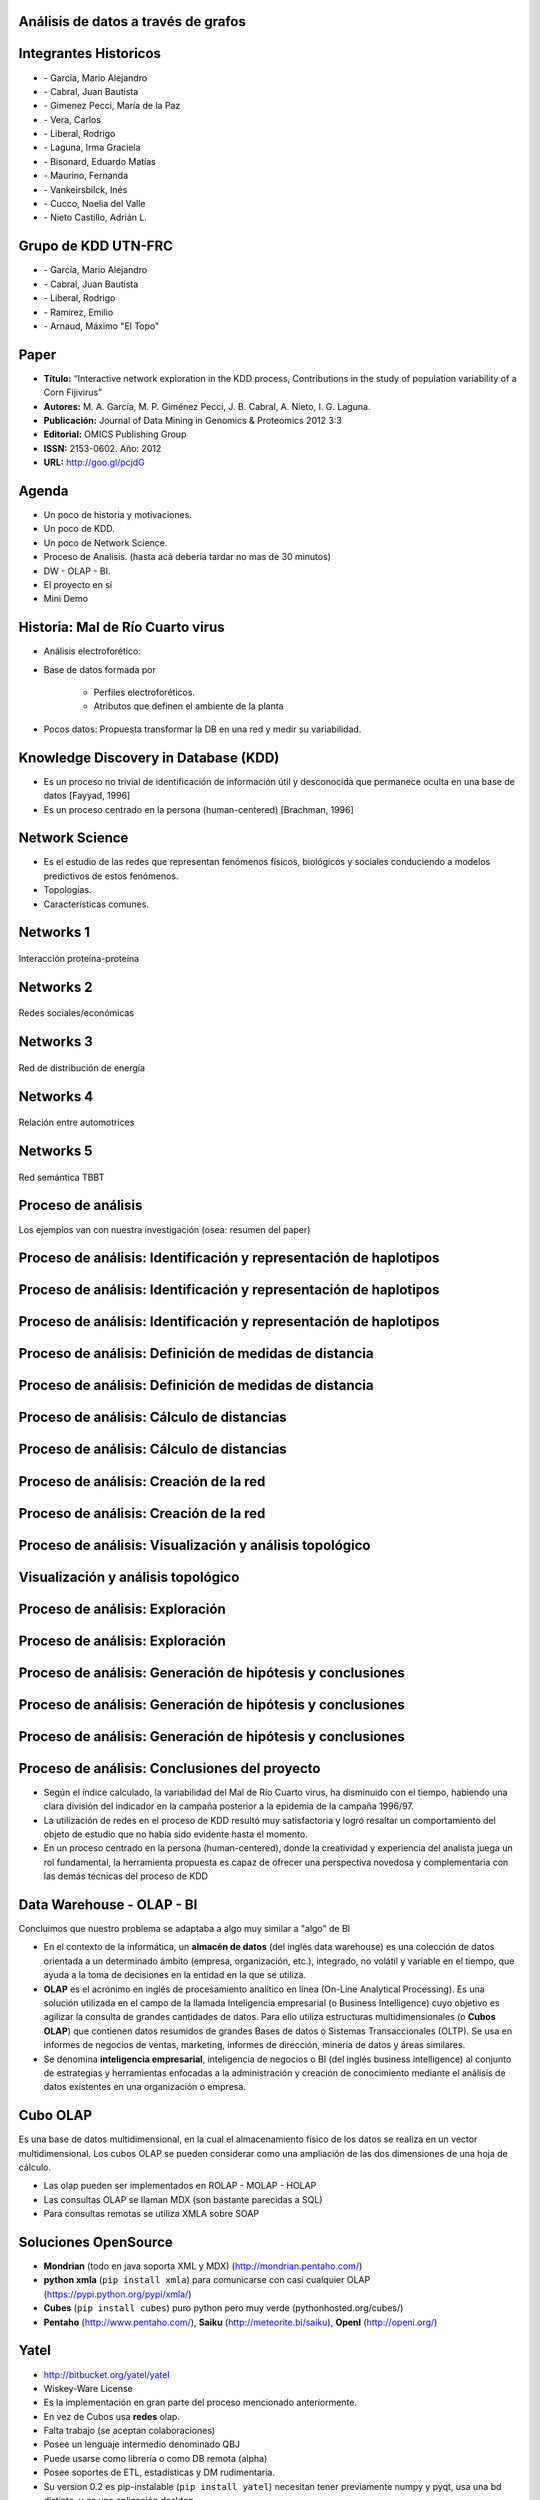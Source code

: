 .. =============================================================================
.. ICONS
.. =============================================================================

.. |utnico| image:: img/utnico.png
.. |intaico| image:: img/intaico.png
.. |conicetico| image:: img/conicetico.png


.. =============================================================================
.. CONTENT
.. =============================================================================

Análisis de datos a través de grafos
------------------------------------

.. image:: img/log.png
    :align: center
    :scale: 100 %


Integrantes Historicos
----------------------

- |utnico|  - García, Mario Alejandro
- |utnico|  - Cabral, Juan Bautista
- |intaico|  - Gimenez Pecci, María de la Paz
- |utnico|  - Vera, Carlos
- |utnico|  - Liberal, Rodrigo
- |conicetico| |intaico|  - Laguna, Irma Graciela
- |intaico|  - Bisonard, Eduardo Matías
- |intaico|  - Maurino, Fernanda
- |intaico|  - Vankeirsbilck, Inés
- |utnico|  - Cucco, Noelia del Valle
- |utnico|  - Nieto Castillo, Adrián L.


Grupo de KDD  UTN-FRC
---------------------

- |utnico|  - García, Mario Alejandro
- |utnico|  - Cabral, Juan Bautista
- |utnico|  - Liberal, Rodrigo
- |utnico|  - Ramirez, Emilio
- |utnico|  - Arnaud, Máximo "El Topo"




Paper
-----

- **Título:** “Interactive network exploration in the KDD process, Contributions
  in the study of population variability of a Corn Fijivirus”
- **Autores:** M. A. García, M. P. Giménez Pecci, J. B. Cabral, A. Nieto, I. G. Laguna.
- **Publicación:** Journal of Data Mining in Genomics & Proteomics 2012 3:3
- **Editorial:** OMICS Publishing Group
- **ISSN:** 2153-0602. Año: 2012
- **URL:** http://goo.gl/pcjdG

.. image:: img/qr.png
    :align: center
    :scale: 100 %


Agenda
------

- Un poco de historia y motivaciones.
- Un poco de KDD.
- Un poco de Network Science.
- Proceso de Analisis. (hasta acá debería tardar no mas de 30 minutos)
- DW - OLAP - BI.
- El proyecto en sí
- Mini Demo

.. image:: img/to_do_list.jpg
    :align: center
    :scale: 120 %


Historia: Mal de Río Cuarto virus
---------------------------------

- Análisis electroforético:

.. image:: img/electroforesis.png
    :align: center
    :scale: 100 %

- Base de datos formada por

    - Perfiles electroforéticos.
    - Atributos que definen el ambiente de la planta

- Pocos datos: Propuesta transformar la DB en una red y medir su variabilidad.

.. image:: img/r4to.png
    :align: right
    :scale: 40 %


Knowledge Discovery in Database (KDD)
-------------------------------------

- Es un proceso no trivial de identificación de información útil y desconocida
  que permanece oculta en una base de datos [Fayyad, 1996]

- Es un proceso centrado en la persona (human-centered) [Brachman, 1996]


.. image:: img/mining.png
    :align: center
    :scale: 20 %


Network Science
---------------

- Es el estudio de las redes que representan fenómenos físicos, biológicos y
  sociales conduciendo a modelos predictivos de estos fenómenos.
- Topologías.
- Características comunes.

.. image:: img/vuelos.png
    :align: right
    :scale: 35 %


Networks 1
----------

.. figure:: img/proteina.png
    :align: center
    :scale: 100 %

    Interacción proteína-proteína


Networks 2
----------

.. figure:: img/money.png
    :align: center
    :scale: 50 %

    Redes sociales/económicas


Networks 3
----------

.. figure:: img/energy.png
    :align: center
    :scale: 100 %

    Red de distribución de energía


Networks 4
----------

.. figure:: img/motor.png
    :align: center
    :scale: 100 %

    Relación entre automotrices


Networks 5
----------

.. figure:: img/bbt.png
    :align: center
    :scale: 35 %

    Red semántica TBBT


Proceso de análisis
-------------------

Los ejemplos van con nuestra investigación (osea: resumen del paper)

.. image:: img/kdd0.png
    :align: center
    :scale: 200 %


Proceso de análisis: Identificación y representación de haplotipos
------------------------------------------------------------------

.. image:: img/kdd1.png
    :align: center
    :scale: 200 %


Proceso de análisis: Identificación y representación de haplotipos
------------------------------------------------------------------

.. image:: img/viejo.png
    :align: center
    :scale: 35 %


Proceso de análisis: Identificación y representación de haplotipos
------------------------------------------------------------------

.. image:: img/tablaperfiles.png
    :align: center
    :scale: 200 %


Proceso de análisis: Definición de medidas de distancia
-------------------------------------------------------

.. image:: img/kdd2.png
    :align: center
    :scale: 200 %


Proceso de análisis: Definición de medidas de distancia
-------------------------------------------------------

.. image:: img/dit.png
    :align: center
    :scale: 60 %


Proceso de análisis: Cálculo de distancias
------------------------------------------

.. image:: img/kdd3.png
    :align: center
    :scale: 200 %


Proceso de análisis: Cálculo de distancias
------------------------------------------

.. image:: img/calc.png
    :align: center
    :scale: 200 %


Proceso de análisis: Creación de la red
---------------------------------------

.. image:: img/kdd4.png
    :align: center
    :scale: 200 %


Proceso de análisis: Creación de la red
---------------------------------------

.. image:: img/red0.png
    :align: center
    :scale: 200 %


Proceso de análisis: Visualización y análisis topológico
--------------------------------------------------------

.. image:: img/kdd5.png
    :align: center
    :scale: 200 %


Visualización y análisis topológico
-----------------------------------

.. image:: img/est.png
    :align: center
    :scale: 300 %


Proceso de análisis: Exploración
--------------------------------

.. image:: img/kdd6.png
    :align: center
    :scale: 200 %


Proceso de análisis: Exploración
--------------------------------

.. image:: img/exp.png
    :align: center
    :scale: 150 %


Proceso de análisis: Generación de hipótesis y conclusiones
-----------------------------------------------------------

.. image:: img/kdd7.png
    :align: center
    :scale: 200 %


Proceso de análisis: Generación de hipótesis y conclusiones
-----------------------------------------------------------

.. image:: img/conc.png
    :align: center
    :scale: 60 %


Proceso de análisis: Generación de hipótesis y conclusiones
-----------------------------------------------------------

.. image:: img/conc2.png
    :align: center
    :scale: 75 %


Proceso de análisis: Conclusiones del proyecto
----------------------------------------------

- Según el índice calculado, la variabilidad del Mal de Río Cuarto virus,
  ha disminuido con el tiempo, habiendo una clara división del
  indicador en la campaña posterior a la epidemia de la campaña
  1996/97.
- La utilización de redes en el proceso de KDD resultó muy
  satisfactoria y logró resaltar un comportamiento del objeto de
  estudio que no había sido evidente hasta el momento.
- En un proceso centrado en la persona (human-centered), donde la
  creatividad y experiencia del analista juega un rol fundamental, la
  herramienta propuesta es capaz de ofrecer una perspectiva
  novedosa y complementaria con las demás técnicas del proceso de
  KDD

.. image:: img/sher.png
    :align: right
    :scale: 50 %

Data Warehouse - OLAP - BI
--------------------------

Concluimos que nuestro problema se adaptaba a algo muy similar a "algo" de BI

- En el contexto de la informática, un **almacén de datos**
  (del inglés data warehouse) es una colección de datos orientada a un
  determinado ámbito (empresa, organización, etc.), integrado, no volátil y
  variable en el tiempo, que ayuda a la toma de decisiones en la entidad en la
  que se utiliza.
- **OLAP** es el acrónimo en inglés de procesamiento analítico en línea
  (On-Line Analytical Processing). Es una solución utilizada en el campo de la
  llamada Inteligencia empresarial (o Business Intelligence)
  cuyo objetivo es agilizar la consulta de grandes cantidades de datos.
  Para ello utiliza estructuras multidimensionales (o **Cubos OLAP**) que contienen
  datos resumidos de grandes Bases de datos o Sistemas Transaccionales (OLTP).
  Se usa en informes de negocios de ventas, marketing, informes de dirección,
  minería de datos y áreas similares.
- Se denomina **inteligencia empresarial**, inteligencia de negocios o BI (del inglés
  business intelligence) al conjunto de estrategias y herramientas enfocadas a
  la administración y creación de conocimiento mediante el análisis de datos
  existentes en una organización o empresa.

.. image:: img/dwolapbi.png
    :align: center
    :scale: 150 %


Cubo OLAP
---------

Es una base de datos multidimensional, en la cual el almacenamiento físico de los
datos se realiza en un vector multidimensional. Los cubos OLAP se pueden
considerar como una ampliación de las dos dimensiones de una hoja de cálculo.

.. image:: img/cube.png
    :align: center
    :scale: 50 %

- Las olap pueden ser implementados en ROLAP - MOLAP - HOLAP
- Las consultas OLAP se llaman MDX (son bastante parecidas a SQL)
- Para consultas remotas se utiliza XMLA sobre SOAP

Soluciones OpenSource
---------------------

- **Mondrian** (todo en java soporta XML y MDX) (http://mondrian.pentaho.com/)
- **python xmla** (``pip install xmla``) para comunicarse con casi cualquier OLAP (https://pypi.python.org/pypi/xmla/)
- **Cubes** (``pip install cubes``) puro python pero muy verde (pythonhosted.org/cubes/)
- **Pentaho** (http://www.pentaho.com/),  **Saiku** (http://meteorite.bi/saiku),
  **OpenI** (http://openi.org/)

.. image:: img/floss.png
    :align: center
    :scale: 60 %


Yatel
-----

- http://bitbucket.org/yatel/yatel
- Wiskey-Ware License
- Es la implementación en gran parte del proceso mencionado anteriormente.
- En vez de Cubos usa **redes** olap.
- Falta trabajo (se aceptan colaboraciones)
- Posee un lenguaje intermedio denominado QBJ
- Puede usarse como librería o como DB remota (alpha)
- Posee soportes de ETL, estadísticas y DM rudimentaria.
- Su version 0.2 es pip-instalable (``pip install yatel``) necesitan tener
  previamente numpy y pyqt, usa una bd distinta, y es una aplicación desktop

.. image:: img/yatelred.png
    :align: right
    :scale: 80 %

Yatel - Red OLAP
----------------

.. image:: img/olapnw.png
    :align: center
    :scale: 100 %



Yatel - la app
--------------

En funcionamiento... (0.2 algo así va a ser Yatel BI)

.. image:: img/sshot.png
    :align: center
    :scale: 25 %


Yatel - Arquitectura
--------------------

.. image:: img/arquitectura.png
    :align: center
    :scale: 200 %




En que se puede aportar

- YQL sin implementar.
- Más minería de datos propiamente dicha (solo tiene kmeans)
- Agregar autenticación rudimentaria en yatel server y dar soporte a algo como... LDAP¿?¿?.
- Como es un proyecto homologado por una universidad puede extenderse como parte
  de un proyecto de fin de carrera.
- La parte científica per-se no esta desarrollada (algún doctorando en la sala?)
- Documentación (mucha)


¿Preguntas?
-----------

    - Charlas:
        - http://bitbucket.org/leliel12/talks
    - Contacto:
        - Juan B Cabral
            - Mail: `jbc.develop@gmail.com <mailto:jbc.develop@gmail.com>`_
            - Twitter: `@JuanBCabral <http://twitter.com/JuanBCabral/>`_
            - Blog: http://jbcabral.com/

.. image:: img/questions.png
    :align: right
    :scale: 75 %



